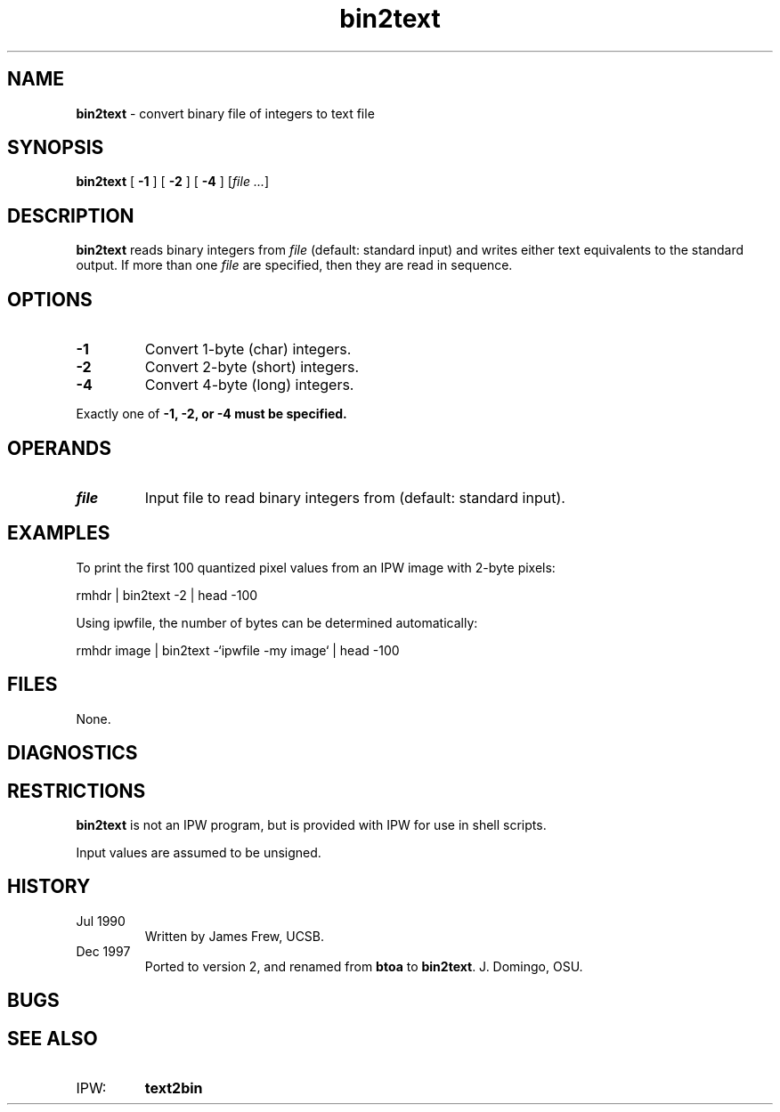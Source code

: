 .TH "bin2text" "1" "5 November 2015" "IPW v2" "IPW User Commands"
.SH NAME
.PP
\fBbin2text\fP - convert binary file of integers to text file
.SH SYNOPSIS
.sp
.nf
.ft CR
\fBbin2text\fP [ \fB-1\fP ] [ \fB-2\fP ] [ \fB-4\fP ] [\fIfile ...\fP]
.ft R
.fi
.SH DESCRIPTION
.PP
\fBbin2text\fP reads binary integers from \fIfile\fP (default: standard input) and
writes either text equivalents to the standard output.  If more
than one \fIfile\fP are specified, then they are read in sequence.
.SH OPTIONS
.TP
\fB-1\fP
Convert 1-byte (char) integers.
.sp
.TP
\fB-2\fP
Convert 2-byte (short) integers.
.sp
.TP
\fB-4\fP
Convert 4-byte (long) integers.
.PP
Exactly one of \fB-1, \fB-2, or \fB-4 must be specified.
.SH OPERANDS
.TP
\fIfile\fP
Input file to read binary integers from (default: standard input).
.SH EXAMPLES
.PP
To print the first 100 quantized pixel values from an IPW image
with 2-byte pixels:
.sp
.nf
.ft CR
     rmhdr | bin2text -2 | head -100
.ft R
.fi
.PP
Using ipwfile, the number of bytes can be determined automatically:
.sp
.nf
.ft CR
     rmhdr image | bin2text -`ipwfile -my image` | head -100
.ft R
.fi
.SH FILES
.PP
None.
.SH DIAGNOSTICS
.SH RESTRICTIONS
.PP
\fBbin2text\fP is not an IPW program, but is provided with IPW for use in
shell scripts.
.PP
Input values are assumed to be unsigned.
.SH HISTORY
.TP
Jul 1990
Written by James Frew, UCSB.
.TP
Dec 1997
Ported to version 2, and renamed from \fBbtoa\fP to \fBbin2text\fP.
J. Domingo, OSU.
.SH BUGS
.SH SEE ALSO
.TP
IPW:
\fBtext2bin\fP
